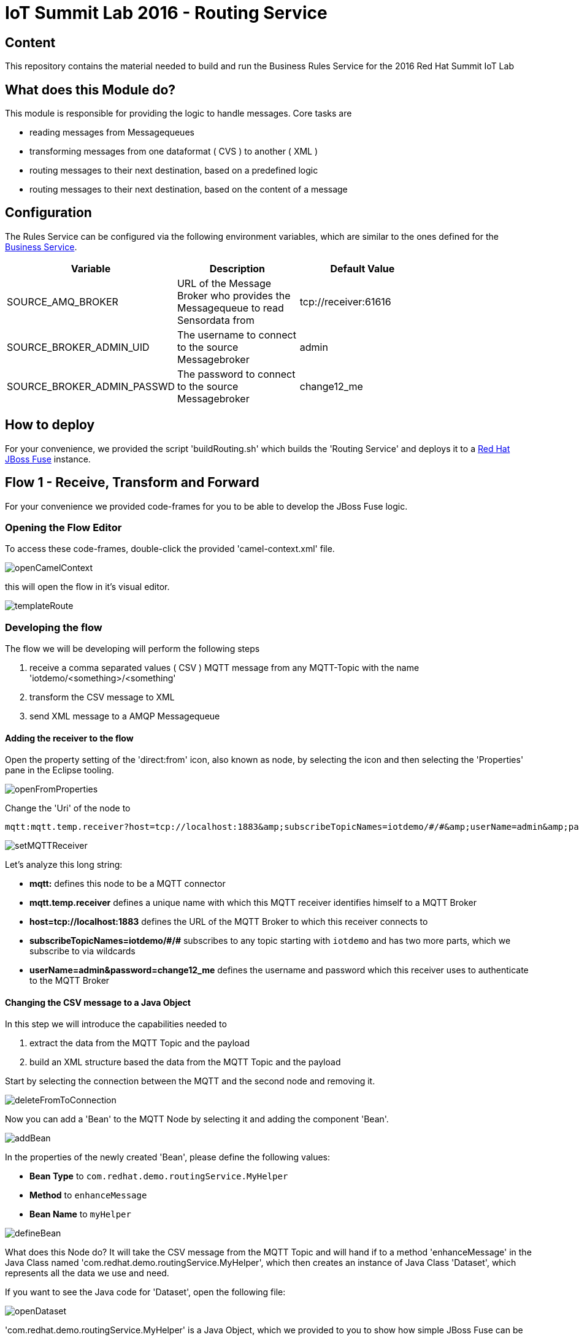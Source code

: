 = IoT Summit Lab 2016 - Routing Service

:Author:    Patrick Steiner
:Email:     psteiner@redhat.com
:Date:      23.01.2016

:toc: macro

toc::[]

== Content

This repository contains the material needed to build and run the Business Rules Service
for the 2016 Red Hat Summit IoT Lab

== What does this Module do?
This module is responsible for providing the logic to handle messages. Core
tasks are

  * reading messages from Messagequeues
  * transforming messages from one dataformat ( CVS ) to another ( XML )
  * routing messages to their next destination, based on a predefined logic
  * routing messages to their next destination, based on the content of a message

== Configuration
The Rules Service can be configured via the following environment variables, which are similar
to the ones defined for the https://github.com/PatrickSteiner/IoT_Summit_Lab/tree/master/BusinessRulesService[Business Service].

[width="80%",frame="topbot",options="header"]
|==================================
| Variable |  Description | Default Value
| SOURCE_AMQ_BROKER | URL of the Message Broker who provides the Messagequeue to read Sensordata from | tcp://receiver:61616
| SOURCE_BROKER_ADMIN_UID | The username to connect to the source Messagebroker | admin
| SOURCE_BROKER_ADMIN_PASSWD | The password to connect to the source Messagebroker | change12_me
|==================================

== How to deploy
For your convenience, we provided the script 'buildRouting.sh' which builds the
'Routing Service' and deploys it to a https://www.redhat.com/en/technologies/jboss-middleware/fuse[Red Hat JBoss Fuse] instance.

== Flow 1 - Receive, Transform and Forward

For your convenience we provided code-frames for you to be able to
develop the JBoss Fuse logic.

=== Opening the Flow Editor

To access these code-frames, double-click the provided 'camel-context.xml' file.

image::images/openCamelContext.png[]

this will open the flow in it's visual editor.

image::images/templateRoute.png[]

=== Developing the flow
The flow we will be developing will perform the following steps

 1. receive a comma separated values ( CSV ) MQTT message from any MQTT-Topic with the name 'iotdemo/<something>/<something'
 2. transform the CSV message to XML
 3. send XML message to a AMQP Messagequeue

==== Adding the receiver to the flow
Open the property setting of the 'direct:from' icon, also known as node, by selecting the icon and
then selecting the 'Properties' pane in the Eclipse tooling.

image::images/openFromProperties.png[]

Change the 'Uri' of the node to

```
mqtt:mqtt.temp.receiver?host=tcp://localhost:1883&amp;subscribeTopicNames=iotdemo/#/#&amp;userName=admin&amp;password=change12_me
```

image::images/setMQTTReceiver.png[]

Let's analyze this long string:

 * *mqtt:* defines this node to be a MQTT connector
 * *mqtt.temp.receiver* defines a unique name with which this MQTT receiver identifies
 himself to a MQTT Broker
 * *host=tcp://localhost:1883* defines the URL of the MQTT Broker to which this receiver
 connects to
 * *subscribeTopicNames=iotdemo/\#/#* subscribes to any topic starting with `iotdemo`
 and has two more parts, which we subscribe to via wildcards
 * *userName=admin&amp;password=change12_me* defines the username and password which
 this receiver uses to authenticate to the MQTT Broker

==== Changing the CSV message to a Java Object
In this step we will introduce the capabilities needed to

 1. extract the data from the MQTT Topic and the payload
 2. build an XML structure based the data from the MQTT Topic and the payload

Start by selecting the connection between the MQTT and the second node and removing it.

image::images/deleteFromToConnection.png[]

Now you can add a 'Bean' to the MQTT Node by selecting it and adding the component 'Bean'.

image:images/addBean.png[]

In the properties of the newly created 'Bean', please define the following values:

 * *Bean Type* to `com.redhat.demo.routingService.MyHelper`
 * *Method* to `enhanceMessage`
 * *Bean Name* to `myHelper`

image:images/defineBean.png[]

What does this Node do? It will take the CSV message from the MQTT Topic and will
hand if to a method 'enhanceMessage' in the Java Class named 'com.redhat.demo.routingService.MyHelper', which
then creates an instance of Java Class 'Dataset', which represents all the data
we use and need.

If you want to see the Java code for 'Dataset', open the following file:

image:images/openDataset.png[]

'com.redhat.demo.routingService.MyHelper' is a Java Object, which we provided to
you to show how simple JBoss Fuse can be extended with custom functionality.

If you want to see the Java code for this object, open the following file:

image:images/openJavaBean.png[]

==== Transforming the Java Object to XML
Now that we have all our relevant data transformed into a Java object, we can
use JBoss Fuse to transform it.

To do so, select the 'bean myHelper' and add the 'Unmarshal' functionality.

image:images/addMarshall.png[]

In the properties pane of the newly created Node, please add the *ref* the 'bindyDataFormat'.

image:images/setMarshall.png[]

This tells JBoss Fuse which functionality to use to transform the Java Object to XML.

==== Adding the final send to the flow
All that is left to do is to change our logic to send the created XML to our AMQP
Messagequeue. To do this, select the 'unmarshal' Node and drag the small black arrow to
the 'direct:to' node.

image:images/connectMarshallToEnd.png[]

This will take care that the XML message will be transported from the 'unmarshall' step
to the 'direct:to' node, so you will not have to worry about the flow of the message itself.

Last thing to do is to configure the sending node, to do this please select
the 'direct:to' node and change the properties as shown in the image below.

image:images/configureSend.png[]

==== One more thing
To show the flexibility of building Camel routes, we will introduce one more
step to the route, which we created visually so far. This time we will change
the underlying Spring-XML file.

To access this, you just have to change the view-format or our route by clicking
the "source" - tab

image:images/changeView.png[]

You will be presented with the XML representation of our route, which includes
some preparation and definition steps and at the end, our route

 <route id="messagesFromSensor">
    <from uri="mqtt:mqtt.temp.receiver?host=tcp://localhost:1883&amp;subscribeTopicNames=iotdemo/#/#&amp;userName=admin&amp;password=change12_me"/>
    <bean ref="myHelper" method="enhanceMessage" beanType="com.redhat.demo.routingService.MyHelper"/>
    <unmarshal ref="bindyDataFormat"/>
    <to uri="activemqGateway:queue:message.to.rules"/>
 </route>

We will now have to add one more transformation, which will transform the message
from it's current XML-Document format into a String. This will make later processing
easier.

Please locate the following two lines

 <unmarshal ref="bindyDataFormat"/>
 <to uri="activemqGateway:queue:message.to.rules"/>

now add the transformation inbetween those

 <unmarshal ref="bindyDataFormat"/>
 <convertBodyTo type="java.lang.String"/>
 <to uri="activemqGateway:queue:message.to.rules"/>

Please do not forget to save your changes, as this will complete this exercise.

image:images/saveAll.png[]


=== Verify that the Camel route has been deployed
We can verify the deployment of our first Flow by doing the following steps

 * Open a browser

image:images/startFirefox.png[]

 * Open the admin console of JBoss Fuse by browsing to it's URL

image:images/startHawtio.png[]

 * Enter the *admin* Username and *change12_me* as Password and click the *Log in* button

image:images/enterCredentials.png[]

 * Go to the *Logs* panel

image:images/openLogs.png[]

 * Look for the corresponding messages in the logs

image:images/viewLogs.png[]

=== Sending a few test messages
By now you should have the following elements of the IoT environment ready build

 * a software sensor to simulate data
 * a route to receive data via MQTT and forward in a different messageformat via AMQP

we can easily verify this, by doing the following:

 * Start the provided script *runHighSensor.sh*, which will send one message

 [demo-user@localhost IoT_Summit_Lab]$ ./runHighSensor.sh
 Starting the producer to send messages
 Sending '70,0'

 * Open the *ActiveMQ* panel in the JBoss Fuse admin page

image:images/openActiveMQView.png[]

 * Click on the 'Topic' tree and verify the number for "Enqueue" and "Dequeue" for
 our topic *iotdemo.temperature.4711*. This entry will tell you how many messages
 have been received on this MQTT-Topic and how many of these have been read from
 the Topic.

image:images/viewMQTTTopics.png[]

 * As our Flow was designed to take a message from the MQTT-Topic and put it into an AMQP
 queue, we should find our *dequeued* message in a *Queue*. Therefor click on *Queue* and
 verify the number of *Enqueued* messages in the *message.to.rules* queue.

image:images/viewAMQP.png[]

 * Last, but not least, we can verify if the new message is really transformed
 from CSV to XML. To do this, click on the queue-name in the tree-view and on *Browse*

image:images/viewMessage.png[]

 * Select the message you want to see, we should only have one!

image:images/viewMessageList.png[]

 * Be Happy!

image:images/messageContent.png[]


== Flow 2 - Filter and Forward to Backend
